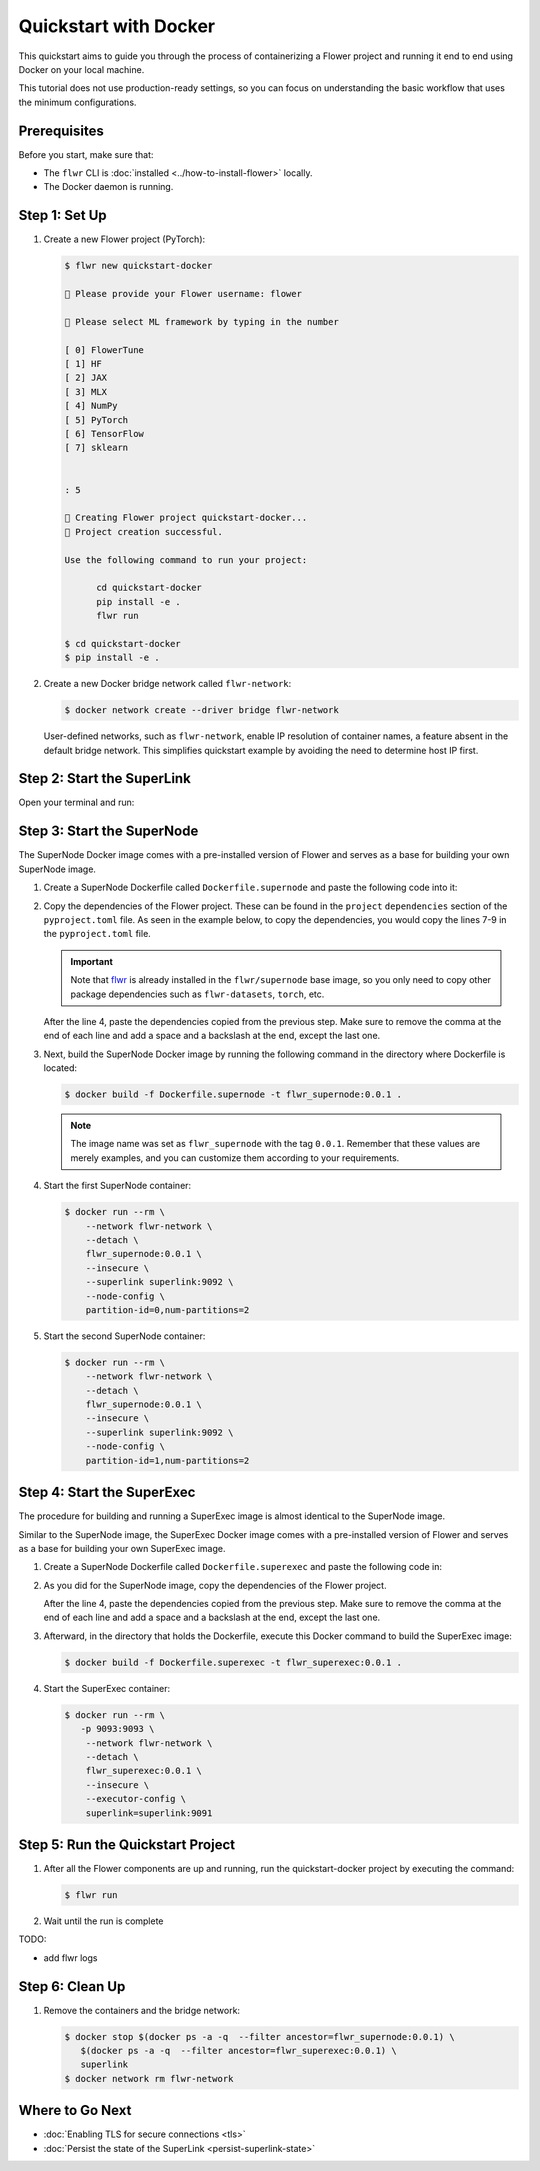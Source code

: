 Quickstart with Docker
======================

This quickstart aims to guide you through the process of containerizing a Flower project and
running it end to end using Docker on your local machine.

This tutorial does not use production-ready settings, so you can focus on understanding the basic
workflow that uses the minimum configurations.

Prerequisites
-------------

Before you start, make sure that:

- The ``flwr`` CLI is :doc:`installed <../how-to-install-flower>` locally.
- The Docker daemon is running.

Step 1: Set Up
--------------

#. Create a new Flower project (PyTorch):

   .. code-block:: bash

      $ flwr new quickstart-docker

      💬 Please provide your Flower username: flower

      💬 Please select ML framework by typing in the number

      [ 0] FlowerTune
      [ 1] HF
      [ 2] JAX
      [ 3] MLX
      [ 4] NumPy
      [ 5] PyTorch
      [ 6] TensorFlow
      [ 7] sklearn


      : 5

      🔨 Creating Flower project quickstart-docker...
      🎊 Project creation successful.

      Use the following command to run your project:

            cd quickstart-docker
            pip install -e .
            flwr run

      $ cd quickstart-docker
      $ pip install -e .

#. Create a new Docker bridge network called ``flwr-network``:

   .. code-block:: bash

      $ docker network create --driver bridge flwr-network

   User-defined networks, such as ``flwr-network``, enable IP resolution of container names, a feature
   absent in the default bridge network. This simplifies quickstart example by avoiding the need to
   determine host IP first.

Step 2: Start the SuperLink
---------------------------

Open your terminal and run:

.. code-block:: bash
   :substitutions:

   $ docker run --rm \
         -p 9091:9091 -p 9092:9092 \
         --network flwr-network \
         --name superlink \
         --detach \
         flwr/superlink:|latest_version_docker| --insecure

.. dropdown:: Understand the command

   * ``docker run``: This tells Docker to run a container from an image.
   * ``--rm``: Remove the container once it is stopped or the command exits.
   * | ``-p 9091:9091 -p 9092:9092``: Map port ``9091`` and ``9092`` of the container to the same port of
     | the host machine, allowing you to access the Driver API on ``http://localhost:9091`` and
     | the Fleet API on ``http://localhost:9092``.
   * ``--network flwr-network``: Make the container join the network named ``flwr-network``.
   * ``--name superlink``: Assign the name ``superlink`` to the container.
   * ``--detach``: Run the container in the background, freeing up the terminal.
   * | :substitution-code:`flwr/superlink:|latest_version_docker|`: The name of the image to be run and the specific
     | tag of the image. The tag :substitution-code:`|latest_version_docker|` represents a specific version of the image.
   * | ``--insecure``: This flag tells the container to operate in an insecure mode, allowing
     | unencrypted communication.

Step 3: Start the SuperNode
---------------------------

The SuperNode Docker image comes with a pre-installed version of Flower and serves as a base for
building your own SuperNode image.

#. Create a SuperNode Dockerfile called ``Dockerfile.supernode`` and paste the following code into it:

   .. code-block:: dockerfile
      :caption: Dockerfile.supernode
      :substitutions:

      FROM flwr/supernode:|latest_version_docker|

      WORKDIR /app
      RUN python -m pip install -U --no-cache-dir \

      ENTRYPOINT ["flower-supernode"]

#. Copy the dependencies of the Flower project. These can be found in the ``project`` ``dependencies``
   section of the ``pyproject.toml`` file. As seen in the example below, to copy the dependencies,
   you would copy the lines 7-9 in the ``pyproject.toml`` file.

   .. important::

      Note that `flwr <https://pypi.org/project/flwr/>`__ is already installed in the ``flwr/supernode``
      base image, so you only need to copy other package dependencies such as ``flwr-datasets``,
      ``torch``, etc.

   .. code-block:: toml
      :linenos:
      :emphasize-lines: 7-9
      :caption: pyproject.toml

      ...
      [project]
      name = "quickstart-docker"
      version = "1.0.0"
      dependencies = [
          "flwr[simulation]>=1.10.0",
          "flwr-datasets[vision]>=0.0.2,<1.0.0",
          "torch==2.2.1",
          "torchvision==0.17.1",
      ]
      ...

   After the line 4, paste the dependencies copied from the previous step.
   Make sure to remove the comma at the end of each line and add a space and a backslash at the
   end, except the last one.

   .. code-block:: dockerfile
      :linenos:
      :emphasize-lines: 5-7
      :caption: Dockerfile.supernode
      :substitutions:

      FROM flwr/supernode:|latest_version_docker|

      WORKDIR /app
      RUN python -m pip install -U --no-cache-dir \
          "flwr-datasets[vision]>=0.0.2,<1.0.0" \
          "torch==2.2.1" \
          "torchvision==0.17.1"

      ENTRYPOINT ["flower-supernode"]

   .. dropdown:: Understand the Dockerfile

      * :substitution-code:`FROM flwr/supernode:|latest_version_docker|`: This line specifies that
        | the Docker image to be built from is the ``flwr/supernode image``, version
        | :substitution-code:`|latest_version_docker|`.
      * | ``WORKDIR /app``: Set the working directory for the container to ``/app``.
        | Any subsequent commands that reference a directory will be relative to this directory.
      * | ``RUN python -m pip install -U --no-cache-dir \``: Run the ``pip`` install command to
        | install the required packages.
        |
        | The ``-U`` flag indicates that any existing packages should be upgraded, and
        | ``--no-cache-dir`` prevents pip from using the cache to speed up the installation.
        |
        | The packages listed after the backslash are the ones to be installed.
      * | ``ENTRYPOINT ["flower-supernode"]``: Set the command ``flower-supernode`` to be
        | the default command run when the container is started.

#. Next, build the SuperNode Docker image by running the following command in the directory where
   Dockerfile is located:

   .. code-block:: bash

      $ docker build -f Dockerfile.supernode -t flwr_supernode:0.0.1 .

   .. Note::

      The image name was set as ``flwr_supernode`` with the tag ``0.0.1``. Remember that
      these values are merely examples, and you can customize them according to your requirements.

#. Start the first SuperNode container:

   .. code-block:: bash

      $ docker run --rm \
          --network flwr-network \
          --detach \
          flwr_supernode:0.0.1 \
          --insecure \
          --superlink superlink:9092 \
          --node-config \
          partition-id=0,num-partitions=2

   .. dropdown:: Understand the command

      * ``docker run``: This tells Docker to run a container from an image.
      * ``--rm``: Remove the container once it is stopped or the command exits.
      * ``--network flwr-network``: Make the container join the network named ``flwr-network``.
      * ``--detach``: Run the container in the background, freeing up the terminal.
      * | ``flwr_supernode:0.0.1``: This is the name of the image to be run and the specific tag
        | of the image.
      * | ``--insecure``: This flag tells the container to operate in an insecure mode, allowing
        | unencrypted communication.
      * | ``--superlink superlink:9092``: Connect to the SuperLinks Fleet API on the address
        | ``superlink:9092``.

#. Start the second SuperNode container:

   .. code-block:: shell

      $ docker run --rm \
          --network flwr-network \
          --detach \
          flwr_supernode:0.0.1 \
          --insecure \
          --superlink superlink:9092 \
          --node-config \
          partition-id=1,num-partitions=2

Step 4: Start the SuperExec
---------------------------

The procedure for building and running a SuperExec image is almost identical to the SuperNode image.

Similar to the SuperNode image, the SuperExec Docker image comes with a pre-installed version of
Flower and serves as a base for building your own SuperExec image.

#. Create a SuperNode Dockerfile called ``Dockerfile.superexec`` and paste the following code in:

   .. code-block:: dockerfile
      :caption: Dockerfile.superexec
      :substitutions:

      FROM flwr/superexec:|latest_version_docker|

      WORKDIR /app
      RUN python -m pip install -U --no-cache-dir \

      ENTRYPOINT ["flower-superexec", "--executor", "flwr.superexec.deployment:executor"]

#. As you did for the SuperNode image, copy the dependencies of the Flower project.

   .. code-block:: toml
      :linenos:
      :emphasize-lines: 7-9
      :caption: pyproject.toml

      ...
      [project]
      name = "quickstart-docker"
      version = "1.0.0"
      dependencies = [
          "flwr[simulation]>=1.10.0",
          "flwr-datasets[vision]>=0.0.2,<1.0.0",
          "torch==2.2.1",
          "torchvision==0.17.1",
      ]
      ...

   After the line 4, paste the dependencies copied from the previous step.
   Make sure to remove the comma at the end of each line and add a space and a backslash at the
   end, except the last one.

   .. code-block:: dockerfile
      :linenos:
      :emphasize-lines: 5-7
      :caption: Dockerfile.superexec
      :substitutions:

      FROM flwr/superexec:|latest_version_docker|

      WORKDIR /app
      RUN python -m pip install -U --no-cache-dir \
          "flwr-datasets[vision]>=0.0.2,<1.0.0" \
          "torch==2.2.1" \
          "torchvision==0.17.1"

      ENTRYPOINT ["flower-superexec", "--executor", "flwr.superexec.deployment:executor"]

   .. dropdown:: Understand the Dockerfile

      * :substitution-code:`FROM flwr/superexec:|latest_version_docker|`: This line specifies that
        | the Docker image to be built from is the ``flwr/superexec image``, version
        | :substitution-code:`|latest_version_docker|`.
      * | ``WORKDIR /app``: Set the working directory for the container to ``/app``.
        | Any subsequent commands that reference a directory will be relative to this directory.
      * | ``RUN python -m pip install -U --no-cache-dir \``: Run the ``pip`` install command to
        | install the required packages.
        |
        | The ``-U`` flag indicates that any existing packages should be upgraded, and
        | ``--no-cache-dir`` prevents pip from using the cache to speed up the installation.
        |
        | The packages listed after the backslash are the ones to be installed.
      * | ``ENTRYPOINT ["flower-superexec" ``: Set the command ``flower-superexec`` to be
        | the default command run when the container is started.
        | ``"--executor", "flwr.superexec.deployment:executor"]`` Use the
        | ``flwr.superexec.deployment:executor`` executor to run the ServerApps.

#. Afterward, in the directory that holds the Dockerfile, execute this Docker command to
   build the SuperExec image:

   .. code-block:: bash

      $ docker build -f Dockerfile.superexec -t flwr_superexec:0.0.1 .


#. Start the SuperExec container:

   .. code-block:: bash

      $ docker run --rm \
         -p 9093:9093 \
          --network flwr-network \
          --detach \
          flwr_superexec:0.0.1 \
          --insecure \
          --executor-config \
          superlink=superlink:9091

   .. dropdown:: Understand the command

      * ``docker run``: This tells Docker to run a container from an image.
      * ``--rm``: Remove the container once it is stopped or the command exits.
      * | ``-p 9093:9093``: Map port ``9093`` of the container to the same port of
        | the host machine, allowing you to access the SuperExec API on ``http://localhost:9093``.
      * ``--network flwr-network``: Make the container join the network named ``flwr-network``.
      * ``--detach``: Run the container in the background, freeing up the terminal.
      * | ``flwr_superexec:0.0.1``: This is the name of the image to be run and the specific tag
        | of the image.
      * | ``--insecure``: This flag tells the container to operate in an insecure mode, allowing
        | unencrypted communication.
      * | ``--executor-config superlink=superlink:9091``: Configure the SuperExec executor to
        | connect to the SuperLink running on port ``9091``.

Step 5: Run the Quickstart Project
----------------------------------

#. After all the Flower components are up and running, run the quickstart-docker project
   by executing the command:

   .. code-block:: bash

      $ flwr run

#. Wait until the run is complete

TODO:

* add flwr logs


Step 6: Clean Up
----------------

#. Remove the containers and the bridge network:

   .. code-block:: bash

      $ docker stop $(docker ps -a -q  --filter ancestor=flwr_supernode:0.0.1) \
         $(docker ps -a -q  --filter ancestor=flwr_superexec:0.0.1) \
         superlink
      $ docker network rm flwr-network

Where to Go Next
----------------

* :doc:`Enabling TLS for secure connections <tls>`
* :doc:`Persist the state of the SuperLink <persist-superlink-state>`
